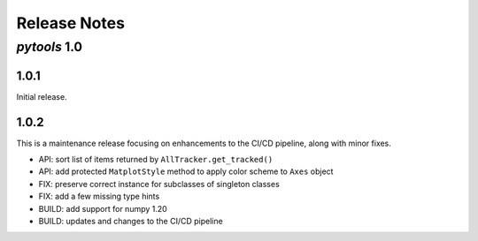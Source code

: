 Release Notes
=============

*pytools* 1.0
-------------

1.0.1
~~~~~

Initial release.


1.0.2
~~~~~

This is a maintenance release focusing on enhancements to the CI/CD pipeline, along with minor fixes.

- API: sort list of items returned by ``AllTracker.get_tracked()``
- API: add protected ``MatplotStyle`` method to apply color scheme to ``Axes`` object
- FIX: preserve correct instance for subclasses of singleton classes
- FIX: add a few missing type hints
- BUILD: add support for numpy 1.20
- BUILD: updates and changes to the CI/CD pipeline
